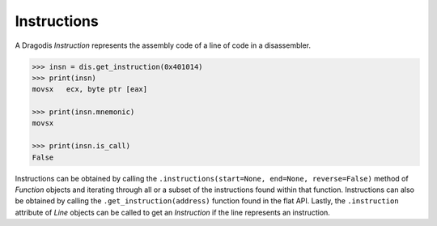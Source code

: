 Instructions
============

A Dragodis *Instruction* represents the assembly code of a line of code in
a disassembler.

.. code:: python

    >>> insn = dis.get_instruction(0x401014)
    >>> print(insn)
    movsx   ecx, byte ptr [eax]

    >>> print(insn.mnemonic)
    movsx

    >>> print(insn.is_call)
    False


Instructions can be obtained by calling the ``.instructions(start=None, end=None, reverse=False)``
method of *Function* objects and iterating through all or a subset of the instructions found
within that function.  Instructions can also be obtained by calling the ``.get_instruction(address)``
function found in the flat API.  Lastly, the ``.instruction`` attribute of *Line* objects
can be called to get an *Instruction* if the line represents an instruction.